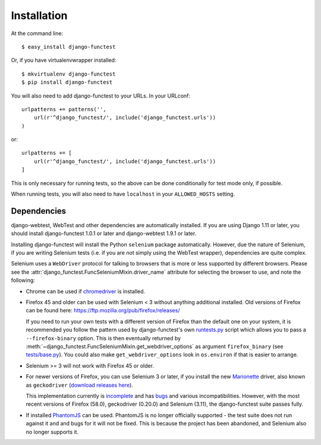 ============
Installation
============

At the command line::

    $ easy_install django-functest

Or, if you have virtualenvwrapper installed::

    $ mkvirtualenv django-functest
    $ pip install django-functest

You will also need to add django-functest to your URLs. In your URLconf::

  urlpatterns += patterns('',
      url(r'^django_functest/', include('django_functest.urls'))
  )

or::

  urlpatterns += [
      url(r'^django_functest/', include('django_functest.urls'))
  ]


This is only necessary for running tests, so the above can be done conditionally
for test mode only, if possible.

When running tests, you will also need to have ``localhost`` in your
``ALLOWED_HOSTS`` setting.

Dependencies
============

django-webtest, WebTest and other dependencies are automatically installed. If
you are using Django 1.11 or later, you should install django-functest 1.0.1 or
later and django-webtest 1.9.1 or later.

Installing django-functest will install the Python ``selenium`` package
automatically. However, due the nature of Selenium, if you are writing Selenium
tests (i.e. if you are not simply using the WebTest wrapper), dependencies are
quite complex.

Selenium uses a ``WebDriver`` protocol for talking to browsers that is more or
less supported by different browsers. Please see the
:attr:`django_functest.FuncSeleniumMixin.driver_name` attribute for selecting
the browser to use, and note the following:

* Chrome can be used if `chromedriver
  <https://sites.google.com/a/chromium.org/chromedriver/>`_ is installed.

* Firefox 45 and older can be used with Selenium < 3 without anything additional
  installed. Old versions of Firefox can be found here:
  https://ftp.mozilla.org/pub/firefox/releases/

  If you need to run your own tests with a different version of Firefox than the
  default one on your system, it is recommended you follow the pattern used by
  django-functest's own `runtests.py
  <https://github.com/django-functest/django-functest/blob/master/runtests.py>`_
  script which allows you to pass a ``--firefox-binary`` option. This is then
  eventually returned by
  :meth:`~django_functest.FuncSeleniumMixin.get_webdriver_options` as argument
  ``firefox_binary`` (see `tests/base.py
  <https://github.com/django-functest/django-functest/blob/master/django_functest/tests/base.py>`_).
  You could also make ``get_webdriver_options`` look in ``os.environ`` if that
  is easier to arrange.

* Selenium >= 3 will not work with Firefox 45 or older.

* For newer versions of Firefox, you can use Selenium 3 or later, if you install
  the new `Marionette
  <https://developer.mozilla.org/en-US/docs/Mozilla/QA/Marionette/WebDriver>`_
  driver, also known as ``geckodriver`` (`download releases here
  <https://github.com/mozilla/geckodriver/releases>`_).

  This implementation currently is `incomplete
  <https://developer.mozilla.org/en-US/docs/Mozilla/QA/Marionette/WebDriver/status>`_
  and has `bugs
  <https://bugzilla.mozilla.org/buglist.cgi?bug_status=__open__&columnlist=assigned_to,bug_status,resolution,short_desc,changeddate,keywords,status_whiteboard&component=Marionette&product=Testing>`_
  and various incompatibilities. However, with the most recent versions of
  Firefox (58.0), geckodriver (0.20.0) and Selenium (3.11), the django-functest
  suite passes fully.

* If installed `PhantomJS <http://phantomjs.org/>`_ can be used. PhantomJS is no
  longer officially supported - the test suite does not run against it and and
  bugs for it will not be fixed. This is because the project has been abandoned,
  and Selenium also no longer supports it.
